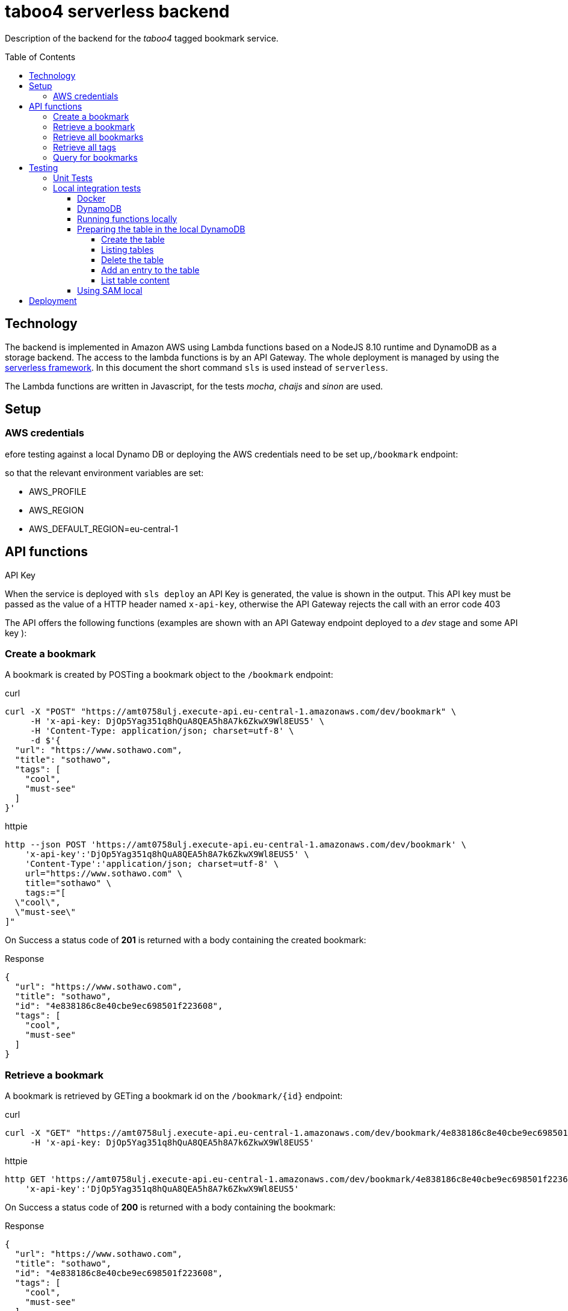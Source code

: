 = taboo4 serverless backend
:toc: preamble
:toclevels: 5
:sample-url: https://amt0758ulj.execute-api.eu-central-1.amazonaws.com/dev
:sample-api-key: DjOp5Yag351q8hQuA8QEA5h8A7k6ZkwX9Wl8EUS5

Description of the backend for the _taboo4_ tagged bookmark service.


== Technology

The backend is implemented in Amazon AWS using Lambda functions based on a NodeJS 8.10 runtime and DynamoDB as a storage backend. The access to the lambda functions is by an API Gateway. The whole deployment is managed by using the https://serverless.com[serverless framework].  In this document the short command `sls` is used instead of `serverless`.

The Lambda functions are written in Javascript, for the tests _mocha_, _chaijs_ and _sinon_ are used.


== Setup

=== AWS credentials

efore testing against a local Dynamo DB or deploying the AWS credentials need to be set up,`/bookmark` endpoint:

so that the relevant environment variables are set:

* AWS_PROFILE
* AWS_REGION
* AWS_DEFAULT_REGION=eu-central-1

== API functions

.API Key
When the service is deployed with `sls deploy` an API Key is generated, the value is shown in the output. This API key must be passed as the value of a HTTP header named `x-api-key`, otherwise the API Gateway rejects the call with an error code 403


The API offers the following functions (examples are shown with an API Gateway endpoint deployed to a _dev_ stage and some API key ):

=== Create a bookmark

A bookmark is created by POSTing a bookmark object to the `/bookmark` endpoint:

.curl
[source,shell,subs="attributes"]
----
curl -X "POST" "{sample-url}/bookmark" \
     -H 'x-api-key: {sample-api-key}' \
     -H 'Content-Type: application/json; charset=utf-8' \
     -d $'{
  "url": "https://www.sothawo.com",
  "title": "sothawo",
  "tags": [
    "cool",
    "must-see"
  ]
}'
----

.httpie
[source,shell,subs="attributes"]
----
http --json POST '{sample-url}/bookmark' \
    'x-api-key':'{sample-api-key}' \
    'Content-Type':'application/json; charset=utf-8' \
    url="https://www.sothawo.com" \
    title="sothawo" \
    tags:="[
  \"cool\",
  \"must-see\"
]"
----

On Success a status code of *201* is returned with a body containing the created bookmark:

.Response
[source,json]
----
{
  "url": "https://www.sothawo.com",
  "title": "sothawo",
  "id": "4e838186c8e40cbe9ec698501f223608",
  "tags": [
    "cool",
    "must-see"
  ]
}
----

=== Retrieve a bookmark

A bookmark is retrieved by GETing a bookmark id on the `/bookmark/{id}` endpoint:

.curl
[source,shell,subs="attributes"]
----
curl -X "GET" "{sample-url}/bookmark/4e838186c8e40cbe9ec698501f223608" \
     -H 'x-api-key: {sample-api-key}'
----

.httpie
[source,shell,subs="attributes"]
----
http GET '{sample-url}/bookmark/4e838186c8e40cbe9ec698501f223608' \
    'x-api-key':'{sample-api-key}'
----

On Success a status code of *200* is returned with a body containing the bookmark:

.Response
[source,json]
----
{
  "url": "https://www.sothawo.com",
  "title": "sothawo",
  "id": "4e838186c8e40cbe9ec698501f223608",
  "tags": [
    "cool",
    "must-see"
  ]
}
----

=== Retrieve all bookmarks

All bookmarks are retrieved by GETing  the `/bookmarks` endpoint:

.curl
[source,shell,subs="attributes"]
----
curl -X "GET" "{sample-url}/bookmarks" \
     -H 'x-api-key: {sample-api-key}'
----

.httpie
[source,shell,subs="attributes"]
----
http GET '{sample-url}/bookmarks' \
    'x-api-key':'{sample-api-key}'
----

On Success a status code of *200* is returned with a body containing an array of bookmarks:

.Response
[source,json]
----
[
  {
    "url": "https://www.codecentric.de",
    "title": "codecentric",
    "id": "b3e1c377adf8a80fcfda8ed100a8f886",
    "tags": [
      "active",
      "work"
    ]
  },
  {
    "url": "https://www.sothawo.com",
    "title": "sothawo",
    "id": "4e838186c8e40cbe9ec698501f223608",
    "tags": [
      "cool",
      "must-see"
    ]
  },
  {
    "url": "https://www.hlx.com",
    "title": "hlx",
    "id": "afeb91fd58e0ebc0b4b471a9320a8c27",
    "tags": [
      "inactive",
      "work"
    ]
  }
]
----

=== Retrieve all tags

All tags are retrieved by GETing  the `/tags` endpoint:

.curl
[source,shell,subs="attributes"]
----
curl -X "GET" "{sample-url}/tags" \
     -H 'x-api-key: {sample-api-key}'
----

.httpie
[source,shell,subs="attributes"]
----
http GET '{sample-url}/tags' \
    'x-api-key':'{sample-api-key}'
----

On Success a status code of *200* is returned with a body containing an array of tags (which might be empty):

.Response
[source,json]
----
[
  "active",
  "cool",
  "inactive",
  "must-see",
  "work"
]
----

=== Query for bookmarks

A query to retrieve bookmarks must be POSTed to the `/bookmarks/query` endpoint. The query parameters must be sent as the request body. At the moment the only supported request parameters are tags:

.curl
[source,shell,subs="attributes"]
----
curl -X "POST" "{sample-url}/bookmarks/query" \
     -H 'x-api-key: {sample-api-key}' \
     -H 'Content-Type: application/json; charset=utf-8' \
     -d $'{
  "tags": [
    "work"
  ]
}'
----

.httpie
[source,shell,subs="attributes"]
----
http --json POST '{sample-url}/bookmarks/query' \
    'x-api-key':'{sample-api-key}' \
    'Content-Type':'application/json; charset=utf-8' \
    tags:="[
  \"work\"
]"
----

On Success a status code of *200* is returned with a body containing an array of bookmarks (which might be empty):

[source, json]
----
[
  {
    "url": "https://www.codecentric.de",
    "title": "codecentric",
    "id": "b3e1c377adf8a80fcfda8ed100a8f886",
    "tags": [
      "active",
      "work"
    ]
  },
  {
    "url": "https://www.hlx.com",
    "title": "hlx",
    "id": "afeb91fd58e0ebc0b4b471a9320a8c27",
    "tags": [
      "inactive",
      "work"
    ]
  }
]
----

== Testing

=== Unit Tests

unit tests can be run with

[source,shell]
----
$ npm test
----

=== Local integration tests

Local test can be done either by using the `sls invoke local` command or by using SAM local.
The AWS infrastructure components are provided using the _localstack_ image that provides AWS services in a local docker container.

==== Docker

First a network for the container must be created:

[source, shell]
----
docker network create taboo4
----

==== DynamoDB

Start localstack (all in one line):

[source,shell]
----
$ TMPDIR=/private$TMPDIR SERVICES=dynamodb DEFAULT_REGION=eu-central-1 PORT_WEB_UI=28080 docker-compose up & 
----

To access this instance, AWS credentials must be set, any fake credential in the environment will do.

==== Running functions locally

To test the functions locally, the DynamoDB endpoint must be passed as an environment variable to the serverless command, first the `sls` calls are shown.

[source,shell]
----
$ DYNAMODB_URL=http://localhost:4569 sls invoke local -f config
----

==== Preparing the table in the local DynamoDB

===== Create the table

To create the table, a serverless function is implemented which can be called like so:

[source,shell]
----
$ DYNAMODB_URL=http://localhost:4569 DYNAMODB_TABLE=taboo4-local sls invoke local -f createTable
----

This function is not available via an endpoint and can only be invoked with the `sls` command.

===== Listing tables

[source,shell]
----
$ aws dynamodb list-tables --endpoint-url http://localhost:4569
----

===== Delete the table

The table can be deleted by running:

[source,shell]
----
$ DYNAMODB_URL=http://localhost:4569 DYNAMODB_TABLE=taboo4-local sls invoke local -f deleteTable
----

This function as well is only callable by using the `sls` command.

===== Add an entry to the table

There is a sample event in the _testdata_ directory with which a bookmark can be created:

[source,shell]
----
$ DYNAMODB_URL=http://localhost:4569 DYNAMODB_TABLE=taboo4-local sls invoke local -f postBookmark -p testdata/postBookmarkEvent.json
----

===== List table content

Only feasible for small tables in local development:

[source,shell]
----
$ aws dynamodb scan --table-name taboo4-local --endpoint=http://localhost:4569
----

==== Using SAM local

.Installation

[source,shell]
----
$ pip install --user aws-sam-cli
----

.Starting SAM local

[source,shell]
----
sam local start-api --docker-network taboo4 [--skip-pull-image]
----

This starts an API gateway with all the resources configured in _template.yaml_

== Deployment

The service with all it's functions and resources is deployed to AWS with:

[source,shell]
----
$ sls deploy
----

By default, it is deployed to the _dev_ stage, to change this, the stage can be set with an argument:

[source,shell]
----
$ sls -stage=prod deploy
----

After deployment a simple test to do is to call the _config_ function:

[source,shell]
----
$ sls -stage=prod invoke config
----
